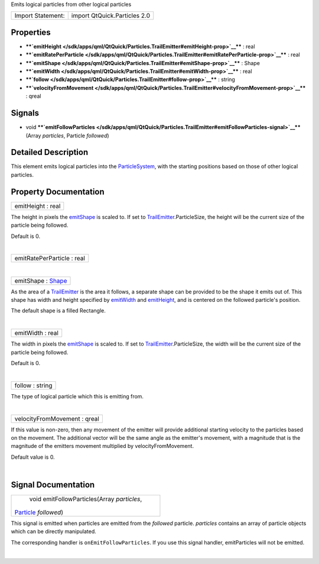 Emits logical particles from other logical particles

+---------------------+--------------------------------+
| Import Statement:   | import QtQuick.Particles 2.0   |
+---------------------+--------------------------------+

Properties
----------

-  ****`emitHeight </sdk/apps/qml/QtQuick/Particles.TrailEmitter#emitHeight-prop>`__****
   : real
-  ****`emitRatePerParticle </sdk/apps/qml/QtQuick/Particles.TrailEmitter#emitRatePerParticle-prop>`__****
   : real
-  ****`emitShape </sdk/apps/qml/QtQuick/Particles.TrailEmitter#emitShape-prop>`__****
   : Shape
-  ****`emitWidth </sdk/apps/qml/QtQuick/Particles.TrailEmitter#emitWidth-prop>`__****
   : real
-  ****`follow </sdk/apps/qml/QtQuick/Particles.TrailEmitter#follow-prop>`__****
   : string
-  ****`velocityFromMovement </sdk/apps/qml/QtQuick/Particles.TrailEmitter#velocityFromMovement-prop>`__****
   : qreal

Signals
-------

-  void
   ****`emitFollowParticles </sdk/apps/qml/QtQuick/Particles.TrailEmitter#emitFollowParticles-signal>`__****\ (Array
   *particles*, Particle *followed*)

Detailed Description
--------------------

This element emits logical particles into the
`ParticleSystem </sdk/apps/qml/QtQuick/Particles.ParticleSystem/>`__,
with the starting positions based on those of other logical particles.

Property Documentation
----------------------

+--------------------------------------------------------------------------+
|        \ emitHeight : real                                               |
+--------------------------------------------------------------------------+

The height in pixels the
`emitShape </sdk/apps/qml/QtQuick/Particles.TrailEmitter#emitShape-prop>`__
is scaled to. If set to
`TrailEmitter </sdk/apps/qml/QtQuick/Particles.TrailEmitter/>`__.ParticleSize,
the height will be the current size of the particle being followed.

Default is 0.

| 

+--------------------------------------------------------------------------+
|        \ emitRatePerParticle : real                                      |
+--------------------------------------------------------------------------+

| 

+--------------------------------------------------------------------------+
|        \ emitShape : `Shape </sdk/apps/qml/QtQuick/Particles.Shape/>`__  |
+--------------------------------------------------------------------------+

As the area of a
`TrailEmitter </sdk/apps/qml/QtQuick/Particles.TrailEmitter/>`__ is the
area it follows, a separate shape can be provided to be the shape it
emits out of. This shape has width and height specified by
`emitWidth </sdk/apps/qml/QtQuick/Particles.TrailEmitter#emitWidth-prop>`__
and
`emitHeight </sdk/apps/qml/QtQuick/Particles.TrailEmitter#emitHeight-prop>`__,
and is centered on the followed particle's position.

The default shape is a filled Rectangle.

| 

+--------------------------------------------------------------------------+
|        \ emitWidth : real                                                |
+--------------------------------------------------------------------------+

The width in pixels the
`emitShape </sdk/apps/qml/QtQuick/Particles.TrailEmitter#emitShape-prop>`__
is scaled to. If set to
`TrailEmitter </sdk/apps/qml/QtQuick/Particles.TrailEmitter/>`__.ParticleSize,
the width will be the current size of the particle being followed.

Default is 0.

| 

+--------------------------------------------------------------------------+
|        \ follow : string                                                 |
+--------------------------------------------------------------------------+

The type of logical particle which this is emitting from.

| 

+--------------------------------------------------------------------------+
|        \ velocityFromMovement : qreal                                    |
+--------------------------------------------------------------------------+

If this value is non-zero, then any movement of the emitter will provide
additional starting velocity to the particles based on the movement. The
additional vector will be the same angle as the emitter's movement, with
a magnitude that is the magnitude of the emitters movement multiplied by
velocityFromMovement.

Default value is 0.

| 

Signal Documentation
--------------------

+--------------------------------------------------------------------------+
|        \ void emitFollowParticles(Array *particles*,                     |
| `Particle </sdk/apps/qml/QtQuick/Particles.Particle/>`__ *followed*)     |
+--------------------------------------------------------------------------+

This signal is emitted when particles are emitted from the *followed*
particle. *particles* contains an array of particle objects which can be
directly manipulated.

The corresponding handler is ``onEmitFollowParticles``. If you use this
signal handler, emitParticles will not be emitted.

| 
